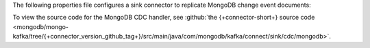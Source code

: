 .. _cdc-mongodb-example:

The following properties file configures a sink connector to replicate
MongoDB change event documents:

.. code-block:: properties
   :emphasize-lines: 6

   connector.class=com.mongodb.kafka.connect.MongoSinkConnector
   connection.uri=<your connection uri>
   database=<your database>
   collection=<your collection>
   topics=<topic containing mongodb change event documents>
   change.data.capture.handler=com.mongodb.kafka.connect.sink.cdc.mongodb.ChangeStreamHandler

To view the source code for the MongoDB CDC handler, see
:github:`the {+connector-short+} source code <mongodb/mongo-kafka/tree/{+connector_version_github_tag+}/src/main/java/com/mongodb/kafka/connect/sink/cdc/mongodb>`.
